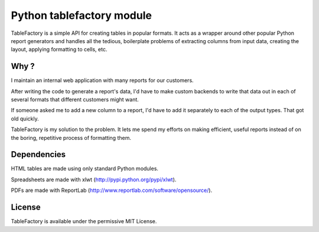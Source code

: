 ﻿


.. index::
   python data (tablefactory)

===========================
Python tablefactory module
===========================


.. seealso::

   - http://kstrauser.github.com/tablefactory/
   - git clone git://github.com/kstrauser/tablefactory



TableFactory is a simple API for creating tables in popular formats.
It acts as a wrapper around other popular Python report generators and handles
all the tedious, boilerplate problems of extracting columns from input data,
creating the layout, applying formatting to cells, etc.

Why ?
=====

I maintain an internal web application with many reports for our customers.

After writing the code to generate a report's data, I'd have to make custom
backends to write that data out in each of several formats that different
customers might want.

If someone asked me to add a new column to a report, I'd have to add it
separately to each of the output types. That got old quickly.

TableFactory is my solution to the problem. It lets me spend my efforts on
making efficient, useful reports instead of on the boring, repetitive process
of formatting them.

Dependencies
=============

HTML tables are made using only standard Python modules.

Spreadsheets are made with xlwt (http://pypi.python.org/pypi/xlwt).

PDFs are made with ReportLab (http://www.reportlab.com/software/opensource/).


License
=======

TableFactory is available under the permissive MIT License.



